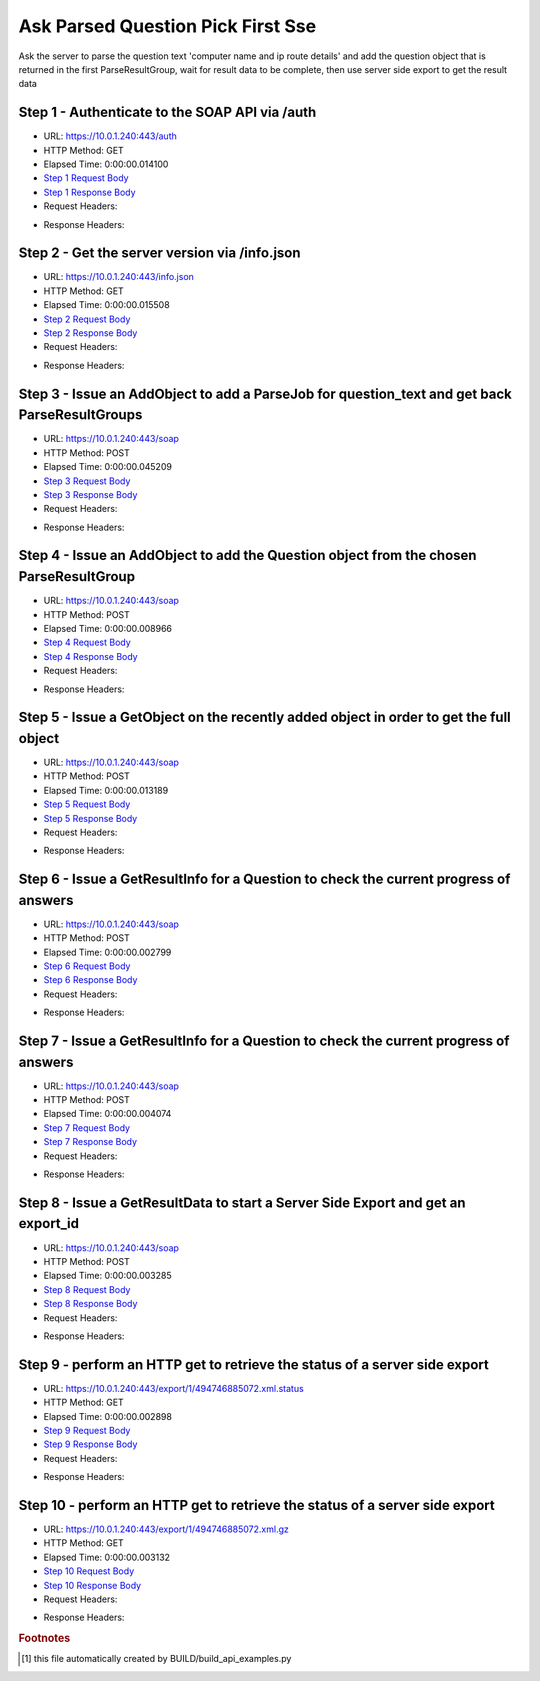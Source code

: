 
Ask Parsed Question Pick First Sse
==========================================================================================

Ask the server to parse the question text 'computer name and ip route details' and add the question object that is returned in the first ParseResultGroup,  wait for result data to be complete, then use server side export to get the result data


Step 1 - Authenticate to the SOAP API via /auth
------------------------------------------------------------------------------------------------------------------------------------------------------------------------------------------------------------------------------------------------------------------------------------------------------------------------------------------------------------------------------------------------------------

* URL: https://10.0.1.240:443/auth
* HTTP Method: GET
* Elapsed Time: 0:00:00.014100
* `Step 1 Request Body <../../_static/soap_outputs/6.5.314.4301/ask_parsed_question_pick_first_sse_step_1_request.txt>`_
* `Step 1 Response Body <../../_static/soap_outputs/6.5.314.4301/ask_parsed_question_pick_first_sse_step_1_response.txt>`_

* Request Headers:

.. code-block:: json
    :linenos:

    
    {
      "Accept": "*/*", 
      "Accept-Encoding": "gzip, deflate", 
      "Connection": "keep-alive", 
      "User-Agent": "python-requests/2.7.0 CPython/2.7.10 Darwin/14.5.0", 
      "password": "VGFuaXVtMjAxNSE=", 
      "username": "QWRtaW5pc3RyYXRvcg=="
    }

* Response Headers:

.. code-block:: json
    :linenos:

    
    {
      "connection": "keep-alive", 
      "content-length": "135", 
      "content-type": "text/plain; charset=us-ascii"
    }


Step 2 - Get the server version via /info.json
------------------------------------------------------------------------------------------------------------------------------------------------------------------------------------------------------------------------------------------------------------------------------------------------------------------------------------------------------------------------------------------------------------

* URL: https://10.0.1.240:443/info.json
* HTTP Method: GET
* Elapsed Time: 0:00:00.015508
* `Step 2 Request Body <../../_static/soap_outputs/6.5.314.4301/ask_parsed_question_pick_first_sse_step_2_request.txt>`_
* `Step 2 Response Body <../../_static/soap_outputs/6.5.314.4301/ask_parsed_question_pick_first_sse_step_2_response.json>`_

* Request Headers:

.. code-block:: json
    :linenos:

    
    {
      "Accept": "*/*", 
      "Accept-Encoding": "gzip, deflate", 
      "Connection": "keep-alive", 
      "User-Agent": "python-requests/2.7.0 CPython/2.7.10 Darwin/14.5.0", 
      "session": "1-8119-2ceeb7853d2f1caba47d5f04e880f7958926d9d19564925dab0ce0d0118712d719852a9c876c825c5b6976c375de3c5e8db79cfccbad202d7c165e40b37fc600"
    }

* Response Headers:

.. code-block:: json
    :linenos:

    
    {
      "connection": "keep-alive", 
      "content-length": "113371", 
      "content-type": "application/json"
    }


Step 3 - Issue an AddObject to add a ParseJob for question_text and get back ParseResultGroups
------------------------------------------------------------------------------------------------------------------------------------------------------------------------------------------------------------------------------------------------------------------------------------------------------------------------------------------------------------------------------------------------------------

* URL: https://10.0.1.240:443/soap
* HTTP Method: POST
* Elapsed Time: 0:00:00.045209
* `Step 3 Request Body <../../_static/soap_outputs/6.5.314.4301/ask_parsed_question_pick_first_sse_step_3_request.xml>`_
* `Step 3 Response Body <../../_static/soap_outputs/6.5.314.4301/ask_parsed_question_pick_first_sse_step_3_response.xml>`_

* Request Headers:

.. code-block:: json
    :linenos:

    
    {
      "Accept": "*/*", 
      "Accept-Encoding": "gzip", 
      "Connection": "keep-alive", 
      "Content-Length": "527", 
      "Content-Type": "text/xml; charset=utf-8", 
      "User-Agent": "python-requests/2.7.0 CPython/2.7.10 Darwin/14.5.0", 
      "session": "1-8119-2ceeb7853d2f1caba47d5f04e880f7958926d9d19564925dab0ce0d0118712d719852a9c876c825c5b6976c375de3c5e8db79cfccbad202d7c165e40b37fc600"
    }

* Response Headers:

.. code-block:: json
    :linenos:

    
    {
      "connection": "keep-alive", 
      "content-encoding": "gzip", 
      "content-type": "text/xml;charset=UTF-8", 
      "transfer-encoding": "chunked"
    }


Step 4 - Issue an AddObject to add the Question object from the chosen ParseResultGroup
------------------------------------------------------------------------------------------------------------------------------------------------------------------------------------------------------------------------------------------------------------------------------------------------------------------------------------------------------------------------------------------------------------

* URL: https://10.0.1.240:443/soap
* HTTP Method: POST
* Elapsed Time: 0:00:00.008966
* `Step 4 Request Body <../../_static/soap_outputs/6.5.314.4301/ask_parsed_question_pick_first_sse_step_4_request.xml>`_
* `Step 4 Response Body <../../_static/soap_outputs/6.5.314.4301/ask_parsed_question_pick_first_sse_step_4_response.xml>`_

* Request Headers:

.. code-block:: json
    :linenos:

    
    {
      "Accept": "*/*", 
      "Accept-Encoding": "gzip", 
      "Connection": "keep-alive", 
      "Content-Length": "713", 
      "Content-Type": "text/xml; charset=utf-8", 
      "User-Agent": "python-requests/2.7.0 CPython/2.7.10 Darwin/14.5.0", 
      "session": "1-8119-2ceeb7853d2f1caba47d5f04e880f7958926d9d19564925dab0ce0d0118712d719852a9c876c825c5b6976c375de3c5e8db79cfccbad202d7c165e40b37fc600"
    }

* Response Headers:

.. code-block:: json
    :linenos:

    
    {
      "connection": "keep-alive", 
      "content-length": "769", 
      "content-type": "text/xml;charset=UTF-8"
    }


Step 5 - Issue a GetObject on the recently added object in order to get the full object
------------------------------------------------------------------------------------------------------------------------------------------------------------------------------------------------------------------------------------------------------------------------------------------------------------------------------------------------------------------------------------------------------------

* URL: https://10.0.1.240:443/soap
* HTTP Method: POST
* Elapsed Time: 0:00:00.013189
* `Step 5 Request Body <../../_static/soap_outputs/6.5.314.4301/ask_parsed_question_pick_first_sse_step_5_request.xml>`_
* `Step 5 Response Body <../../_static/soap_outputs/6.5.314.4301/ask_parsed_question_pick_first_sse_step_5_response.xml>`_

* Request Headers:

.. code-block:: json
    :linenos:

    
    {
      "Accept": "*/*", 
      "Accept-Encoding": "gzip", 
      "Connection": "keep-alive", 
      "Content-Length": "494", 
      "Content-Type": "text/xml; charset=utf-8", 
      "User-Agent": "python-requests/2.7.0 CPython/2.7.10 Darwin/14.5.0", 
      "session": "1-8119-2ceeb7853d2f1caba47d5f04e880f7958926d9d19564925dab0ce0d0118712d719852a9c876c825c5b6976c375de3c5e8db79cfccbad202d7c165e40b37fc600"
    }

* Response Headers:

.. code-block:: json
    :linenos:

    
    {
      "connection": "keep-alive", 
      "content-encoding": "gzip", 
      "content-type": "text/xml;charset=UTF-8", 
      "transfer-encoding": "chunked"
    }


Step 6 - Issue a GetResultInfo for a Question to check the current progress of answers
------------------------------------------------------------------------------------------------------------------------------------------------------------------------------------------------------------------------------------------------------------------------------------------------------------------------------------------------------------------------------------------------------------

* URL: https://10.0.1.240:443/soap
* HTTP Method: POST
* Elapsed Time: 0:00:00.002799
* `Step 6 Request Body <../../_static/soap_outputs/6.5.314.4301/ask_parsed_question_pick_first_sse_step_6_request.xml>`_
* `Step 6 Response Body <../../_static/soap_outputs/6.5.314.4301/ask_parsed_question_pick_first_sse_step_6_response.xml>`_

* Request Headers:

.. code-block:: json
    :linenos:

    
    {
      "Accept": "*/*", 
      "Accept-Encoding": "gzip", 
      "Connection": "keep-alive", 
      "Content-Length": "498", 
      "Content-Type": "text/xml; charset=utf-8", 
      "User-Agent": "python-requests/2.7.0 CPython/2.7.10 Darwin/14.5.0", 
      "session": "1-8119-2ceeb7853d2f1caba47d5f04e880f7958926d9d19564925dab0ce0d0118712d719852a9c876c825c5b6976c375de3c5e8db79cfccbad202d7c165e40b37fc600"
    }

* Response Headers:

.. code-block:: json
    :linenos:

    
    {
      "connection": "keep-alive", 
      "content-encoding": "gzip", 
      "content-type": "text/xml;charset=UTF-8", 
      "transfer-encoding": "chunked"
    }


Step 7 - Issue a GetResultInfo for a Question to check the current progress of answers
------------------------------------------------------------------------------------------------------------------------------------------------------------------------------------------------------------------------------------------------------------------------------------------------------------------------------------------------------------------------------------------------------------

* URL: https://10.0.1.240:443/soap
* HTTP Method: POST
* Elapsed Time: 0:00:00.004074
* `Step 7 Request Body <../../_static/soap_outputs/6.5.314.4301/ask_parsed_question_pick_first_sse_step_7_request.xml>`_
* `Step 7 Response Body <../../_static/soap_outputs/6.5.314.4301/ask_parsed_question_pick_first_sse_step_7_response.xml>`_

* Request Headers:

.. code-block:: json
    :linenos:

    
    {
      "Accept": "*/*", 
      "Accept-Encoding": "gzip", 
      "Connection": "keep-alive", 
      "Content-Length": "498", 
      "Content-Type": "text/xml; charset=utf-8", 
      "User-Agent": "python-requests/2.7.0 CPython/2.7.10 Darwin/14.5.0", 
      "session": "1-8119-2ceeb7853d2f1caba47d5f04e880f7958926d9d19564925dab0ce0d0118712d719852a9c876c825c5b6976c375de3c5e8db79cfccbad202d7c165e40b37fc600"
    }

* Response Headers:

.. code-block:: json
    :linenos:

    
    {
      "connection": "keep-alive", 
      "content-encoding": "gzip", 
      "content-type": "text/xml;charset=UTF-8", 
      "transfer-encoding": "chunked"
    }


Step 8 - Issue a GetResultData to start a Server Side Export and get an export_id
------------------------------------------------------------------------------------------------------------------------------------------------------------------------------------------------------------------------------------------------------------------------------------------------------------------------------------------------------------------------------------------------------------

* URL: https://10.0.1.240:443/soap
* HTTP Method: POST
* Elapsed Time: 0:00:00.003285
* `Step 8 Request Body <../../_static/soap_outputs/6.5.314.4301/ask_parsed_question_pick_first_sse_step_8_request.xml>`_
* `Step 8 Response Body <../../_static/soap_outputs/6.5.314.4301/ask_parsed_question_pick_first_sse_step_8_response.xml>`_

* Request Headers:

.. code-block:: json
    :linenos:

    
    {
      "Accept": "*/*", 
      "Accept-Encoding": "gzip", 
      "Connection": "keep-alive", 
      "Content-Length": "558", 
      "Content-Type": "text/xml; charset=utf-8", 
      "User-Agent": "python-requests/2.7.0 CPython/2.7.10 Darwin/14.5.0", 
      "session": "1-8119-2ceeb7853d2f1caba47d5f04e880f7958926d9d19564925dab0ce0d0118712d719852a9c876c825c5b6976c375de3c5e8db79cfccbad202d7c165e40b37fc600"
    }

* Response Headers:

.. code-block:: json
    :linenos:

    
    {
      "connection": "keep-alive", 
      "content-length": "877", 
      "content-type": "text/xml;charset=UTF-8"
    }


Step 9 - perform an HTTP get to retrieve the status of a server side export
------------------------------------------------------------------------------------------------------------------------------------------------------------------------------------------------------------------------------------------------------------------------------------------------------------------------------------------------------------------------------------------------------------

* URL: https://10.0.1.240:443/export/1/494746885072.xml.status
* HTTP Method: GET
* Elapsed Time: 0:00:00.002898
* `Step 9 Request Body <../../_static/soap_outputs/6.5.314.4301/ask_parsed_question_pick_first_sse_step_9_request.txt>`_
* `Step 9 Response Body <../../_static/soap_outputs/6.5.314.4301/ask_parsed_question_pick_first_sse_step_9_response.txt>`_

* Request Headers:

.. code-block:: json
    :linenos:

    
    {
      "Accept": "*/*", 
      "Accept-Encoding": "gzip, deflate", 
      "Connection": "keep-alive", 
      "User-Agent": "python-requests/2.7.0 CPython/2.7.10 Darwin/14.5.0", 
      "session": "1-8119-2ceeb7853d2f1caba47d5f04e880f7958926d9d19564925dab0ce0d0118712d719852a9c876c825c5b6976c375de3c5e8db79cfccbad202d7c165e40b37fc600"
    }

* Response Headers:

.. code-block:: json
    :linenos:

    
    {
      "content-length": "27", 
      "content-type": "application/octet-stream"
    }


Step 10 - perform an HTTP get to retrieve the status of a server side export
------------------------------------------------------------------------------------------------------------------------------------------------------------------------------------------------------------------------------------------------------------------------------------------------------------------------------------------------------------------------------------------------------------

* URL: https://10.0.1.240:443/export/1/494746885072.xml.gz
* HTTP Method: GET
* Elapsed Time: 0:00:00.003132
* `Step 10 Request Body <../../_static/soap_outputs/6.5.314.4301/ask_parsed_question_pick_first_sse_step_10_request.txt>`_
* `Step 10 Response Body <../../_static/soap_outputs/6.5.314.4301/ask_parsed_question_pick_first_sse_step_10_response.txt>`_

* Request Headers:

.. code-block:: json
    :linenos:

    
    {
      "Accept": "*/*", 
      "Accept-Encoding": "gzip, deflate", 
      "Connection": "keep-alive", 
      "User-Agent": "python-requests/2.7.0 CPython/2.7.10 Darwin/14.5.0", 
      "session": "1-8119-2ceeb7853d2f1caba47d5f04e880f7958926d9d19564925dab0ce0d0118712d719852a9c876c825c5b6976c375de3c5e8db79cfccbad202d7c165e40b37fc600"
    }

* Response Headers:

.. code-block:: json
    :linenos:

    
    {
      "content-encoding": "gzip", 
      "content-length": "458", 
      "content-type": "application/octet-stream"
    }


.. rubric:: Footnotes

.. [#] this file automatically created by BUILD/build_api_examples.py
